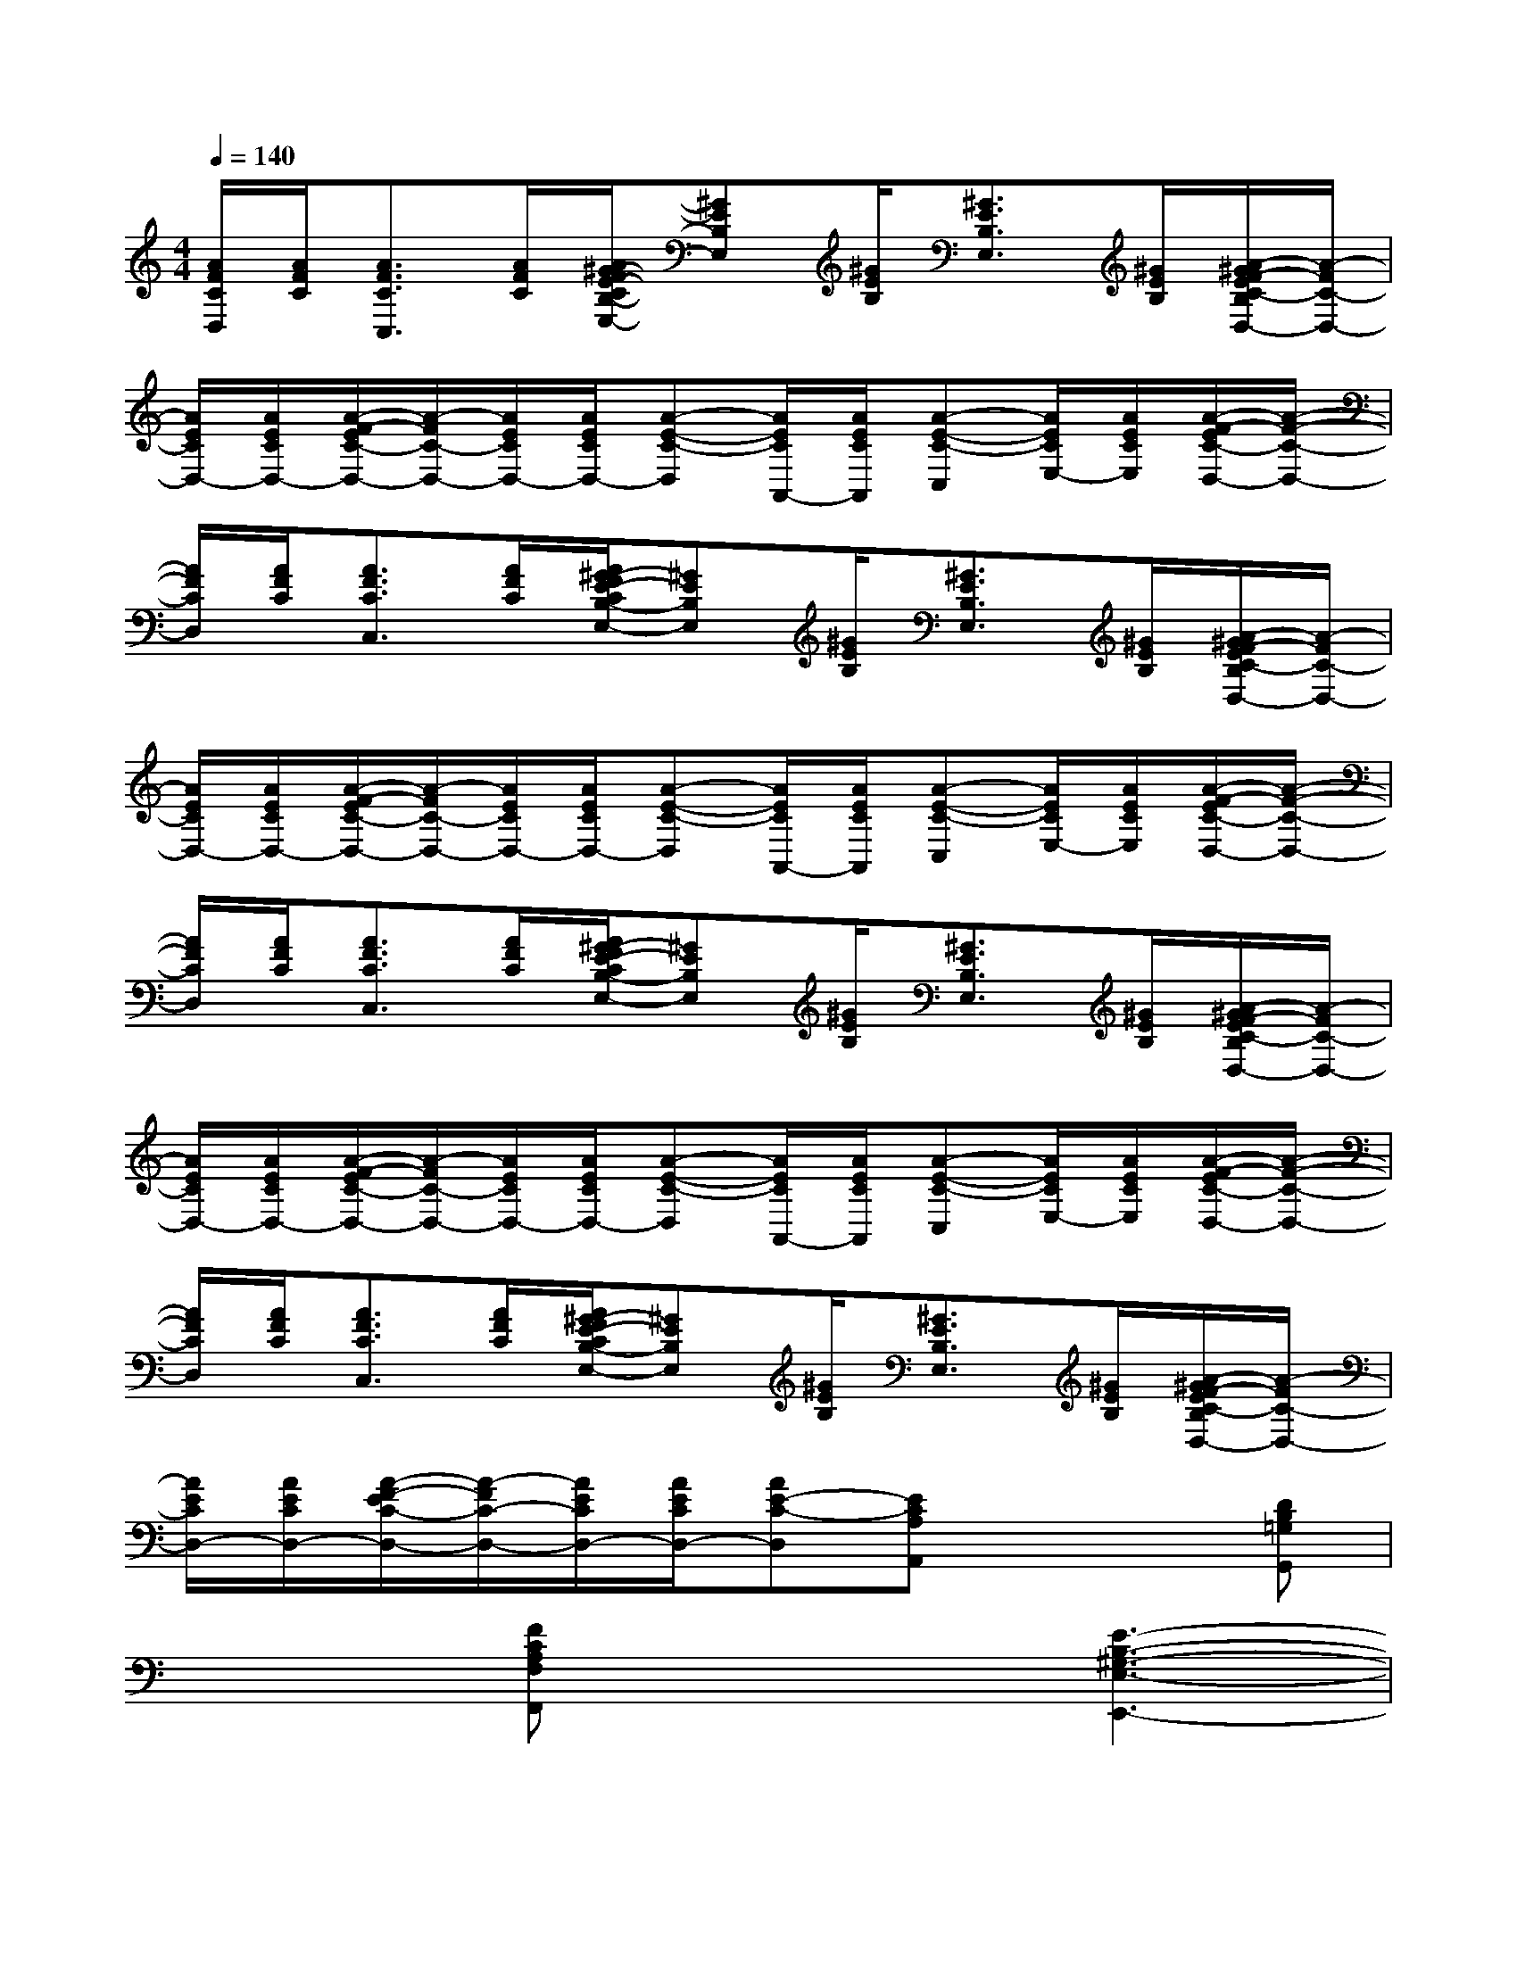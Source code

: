 X:1
T:
M:4/4
L:1/8
Q:1/4=140
K:C%0sharps
V:1
[A/2F/2C/2D,/2][A/2F/2C/2][A3/2F3/2C3/2C,3/2][A/2F/2C/2][A/2^G/2-F/2E/2-C/2B,/2-E,/2-][^GEB,E,][^G/2E/2B,/2][^G3/2E3/2B,3/2E,3/2][^G/2E/2B,/2][A/2-^G/2F/2-E/2C/2-B,/2D,/2-][A/2-F/2C/2-D,/2-]|
[A/2E/2C/2D,/2-][A/2E/2C/2D,/2-][A/2-F/2-E/2C/2-D,/2-][A/2-F/2C/2-D,/2-][A/2E/2C/2D,/2-][A/2E/2C/2D,/2-][A-E-C-D,][A/2E/2C/2A,,/2-][A/2E/2C/2A,,/2][A-E-C-C,][A/2E/2C/2E,/2-][A/2E/2C/2E,/2][A/2-F/2-E/2C/2-D,/2-][A/2-F/2-C/2-D,/2-]|
[A/2F/2C/2D,/2][A/2F/2C/2][A3/2F3/2C3/2C,3/2][A/2F/2C/2][A/2^G/2-F/2E/2-C/2B,/2-E,/2-][^GEB,E,][^G/2E/2B,/2][^G3/2E3/2B,3/2E,3/2][^G/2E/2B,/2][A/2-^G/2F/2-E/2C/2-B,/2D,/2-][A/2-F/2C/2-D,/2-]|
[A/2E/2C/2D,/2-][A/2E/2C/2D,/2-][A/2-F/2-E/2C/2-D,/2-][A/2-F/2C/2-D,/2-][A/2E/2C/2D,/2-][A/2E/2C/2D,/2-][A-E-C-D,][A/2E/2C/2A,,/2-][A/2E/2C/2A,,/2][A-E-C-C,][A/2E/2C/2E,/2-][A/2E/2C/2E,/2][A/2-F/2-E/2C/2-D,/2-][A/2-F/2-C/2-D,/2-]|
[A/2F/2C/2D,/2][A/2F/2C/2][A3/2F3/2C3/2C,3/2][A/2F/2C/2][A/2^G/2-F/2E/2-C/2B,/2-E,/2-][^GEB,E,][^G/2E/2B,/2][^G3/2E3/2B,3/2E,3/2][^G/2E/2B,/2][A/2-^G/2F/2-E/2C/2-B,/2D,/2-][A/2-F/2C/2-D,/2-]|
[A/2E/2C/2D,/2-][A/2E/2C/2D,/2-][A/2-F/2-E/2C/2-D,/2-][A/2-F/2C/2-D,/2-][A/2E/2C/2D,/2-][A/2E/2C/2D,/2-][A-E-C-D,][A/2E/2C/2A,,/2-][A/2E/2C/2A,,/2][A-E-C-C,][A/2E/2C/2E,/2-][A/2E/2C/2E,/2][A/2-F/2-E/2C/2-D,/2-][A/2-F/2-C/2-D,/2-]|
[A/2F/2C/2D,/2][A/2F/2C/2][A3/2F3/2C3/2C,3/2][A/2F/2C/2][A/2^G/2-F/2E/2-C/2B,/2-E,/2-][^GEB,E,][^G/2E/2B,/2][^G3/2E3/2B,3/2E,3/2][^G/2E/2B,/2][A/2-^G/2F/2-E/2C/2-B,/2D,/2-][A/2-F/2C/2-D,/2-]|
[A/2E/2C/2D,/2-][A/2E/2C/2D,/2-][A/2-F/2-E/2C/2-D,/2-][A/2-F/2C/2-D,/2-][A/2E/2C/2D,/2-][A/2E/2C/2D,/2-][AE-C-D,][ECA,A,,]x2[DB,=G,G,,]|
x2[FCA,F,F,,]x2[E3-B,3-^G,3-E,3-E,,3-]|
[E3-B,3-^G,3-E,3-E,,3-][E/2-B,/2-^G,/2-E,/2E,,/2-][E/2B,/2^G,/2E,,/2]A,,C,E,D,-|
D,x2A,2C-[D/2-C/2]D/2B,-|
B,3xA,,C,E,D,-|
D,x2A,xA,/2x3/2D-|
D/2x/2CA,/2x3/2C/2x2x/2A,/2x/2|
C/2x2x/2A,/2x/2C/2x2x/2D|
xC3/2x3/2A,,C,E,D,-